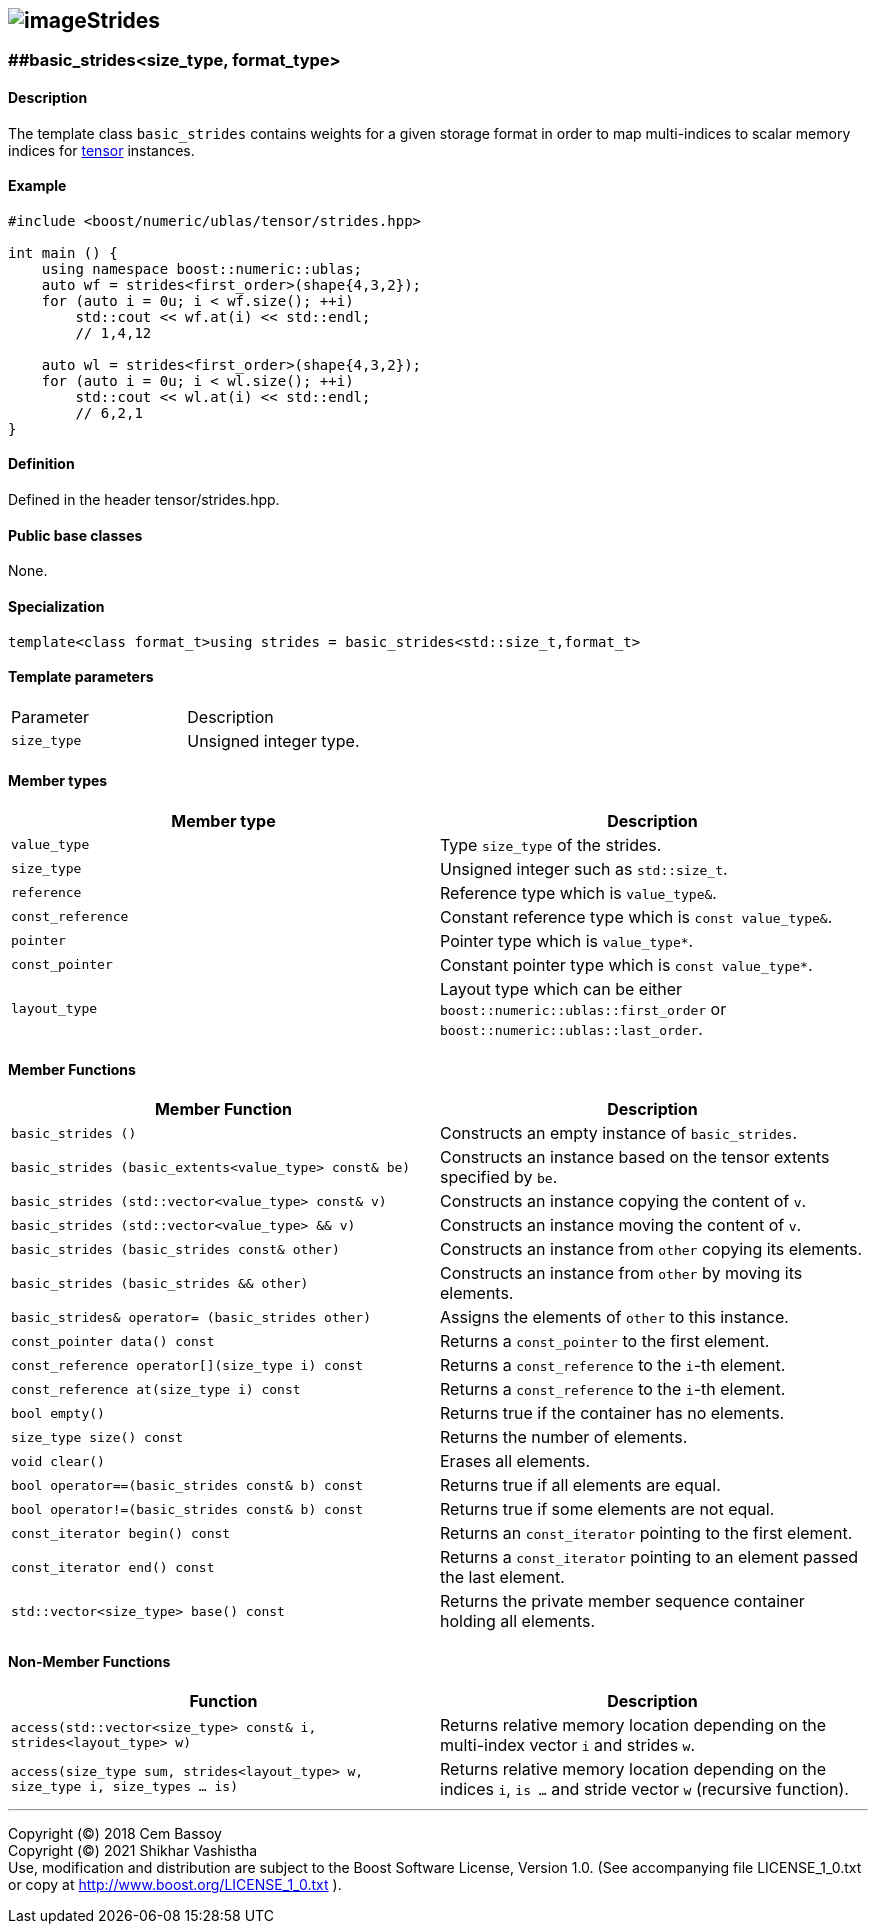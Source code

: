 == image:../Boost.png[image]Strides

[[toc]]

=== [#extents]####basic_strides<size_type, format_type>

==== Description

The template class `basic_strides` contains weights for a given storage
format in order to map multi-indices to scalar memory indices for
link:../tensor.html#tensor[tensor] instances.

==== Example

....
#include <boost/numeric/ublas/tensor/strides.hpp>

int main () {
    using namespace boost::numeric::ublas;
    auto wf = strides<first_order>(shape{4,3,2});
    for (auto i = 0u; i < wf.size(); ++i)
        std::cout << wf.at(i) << std::endl;    
        // 1,4,12
        
    auto wl = strides<first_order>(shape{4,3,2});
    for (auto i = 0u; i < wl.size(); ++i)
        std::cout << wl.at(i) << std::endl;    
        // 6,2,1        
}
....

==== Definition

Defined in the header tensor/strides.hpp.

==== Public base classes

None.

==== Specialization

`template<class format_t>using strides = basic_strides<std::size_t,format_t>`

==== Template parameters

[cols=",",]
|===
|Parameter |Description
|`size_type` |Unsigned integer type.
|===

==== Member types

[cols=",",]
|===
|Member type |Description

|`value_type` |Type `size_type` of the strides.

|`size_type` |Unsigned integer such as `std::size_t`.

|`reference` |Reference type which is `value_type&`.

|`const_reference` |Constant reference type which is
`const value_type&`.

|`pointer` |Pointer type which is `value_type*`.

|`const_pointer` |Constant pointer type which is `const value_type*`.

|`layout_type` |Layout type which can be either
`boost::numeric::ublas::first_order` or
`boost::numeric::ublas::last_order`.
|===

==== Member Functions

[cols=",",]
|===
|Member Function |Description

|`basic_strides ()` |Constructs an empty instance of `basic_strides`.

|`basic_strides (basic_extents<value_type> const& be)` |Constructs an
instance based on the tensor extents specified by `be`.

|`basic_strides (std::vector<value_type> const& v)` |Constructs an
instance copying the content of `v`.

|`basic_strides (std::vector<value_type> && v)` |Constructs an instance
moving the content of `v`.

|`basic_strides (basic_strides const& other)` |Constructs an instance
from `other` copying its elements.

|`basic_strides (basic_strides && other)` |Constructs an instance from
`other` by moving its elements.

|`basic_strides& operator= (basic_strides other)` |Assigns the elements
of `other` to this instance.

|`const_pointer data() const` |Returns a `const_pointer` to the first
element.

|`const_reference operator[](size_type i) const` |Returns a
`const_reference` to the `i`-th element.

|`const_reference at(size_type i) const` |Returns a `const_reference` to
the `i`-th element.

|`bool empty()` |Returns true if the container has no elements.

|`size_type size() const` |Returns the number of elements.

|`void clear()` |Erases all elements.

|`bool operator==(basic_strides const& b) const` |Returns true if all
elements are equal.

|`bool operator!=(basic_strides const& b) const` |Returns true if some
elements are not equal.

|`const_iterator begin() const` |Returns an `const_iterator` pointing to
the first element.

|`const_iterator end() const` |Returns a `const_iterator` pointing to an
element passed the last element.

|`std::vector<size_type> base() const` |Returns the private member
sequence container holding all elements.
|===

==== Non-Member Functions

[cols=",",]
|===
|Function |Description

|`access(std::vector<size_type> const& i, strides<layout_type> w)`
|Returns relative memory location depending on the multi-index vector
`i` and strides `w`.

|`access(size_type sum, strides<layout_type> w, size_type i, size_types ... is)`
|Returns relative memory location depending on the indices `i`,
`is ...` and stride vector `w` (recursive function).
|===

'''''

Copyright (©) 2018 Cem Bassoy +
Copyright (©) 2021 Shikhar Vashistha +
Use, modification and distribution are subject to the Boost Software
License, Version 1.0. (See accompanying file LICENSE_1_0.txt or copy at
http://www.boost.org/LICENSE_1_0.txt ).
